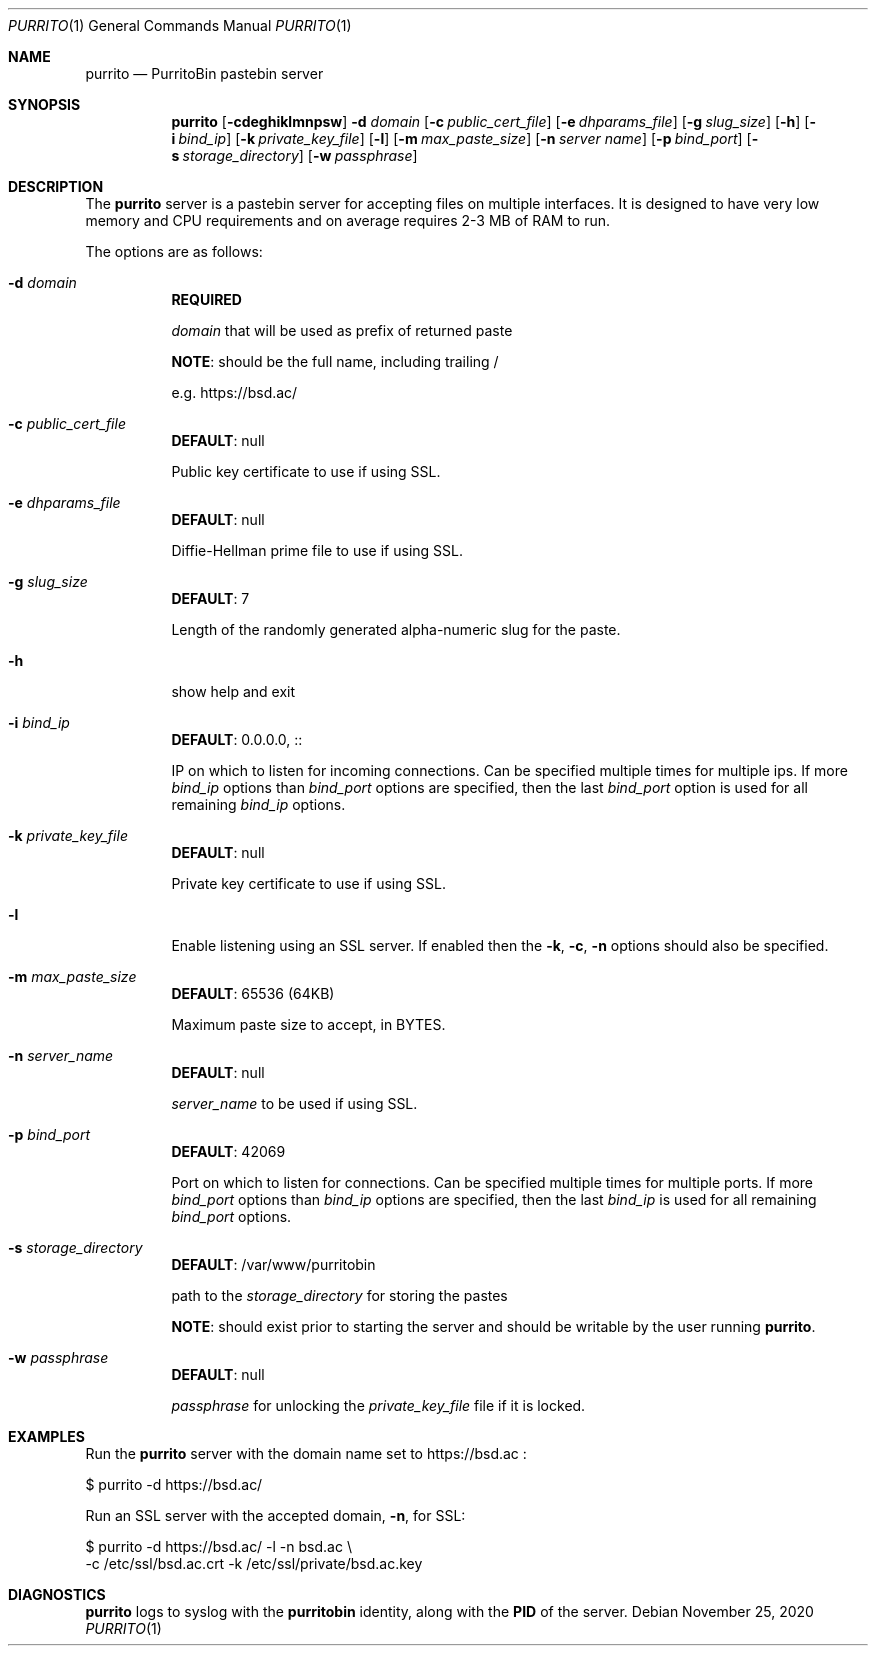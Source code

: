 .\" Copyright (c) Aisha Tammy <purrito@bsd.ac>
.\"
.\" Permission to use, copy, modify, and distribute this software for any
.\" purpose with or without fee is hereby granted, provided that the above
.\" copyright notice and this permission notice appear in all copies.
.\"
.\" THE SOFTWARE IS PROVIDED "AS IS" AND THE AUTHOR DISCLAIMS ALL WARRANTIES
.\" WITH REGARD TO THIS SOFTWARE INCLUDING ALL IMPLIED WARRANTIES OF
.\" MERCHANTABILITY AND FITNESS. IN NO EVENT SHALL THE AUTHOR BE LIABLE FOR
.\" ANY SPECIAL, DIRECT, INDIRECT, OR CONSEQUENTIAL DAMAGES OR ANY DAMAGES
.\" WHATSOEVER RESULTING FROM LOSS OF USE, DATA OR PROFITS, WHETHER IN AN
.\" ACTION OF CONTRACT, NEGLIGENCE OR OTHER TORTIOUS ACTION, ARISING OUT OF
.\" OR IN CONNECTION WITH THE USE OR PERFORMANCE OF THIS SOFTWARE.
.\"
.Dd $Mdocdate: November 25 2020 $
.Dt PURRITO 1
.Os
.Sh NAME
.Nm purrito
.Nd PurritoBin pastebin server
.Sh SYNOPSIS
.Nm purrito
.Op Fl cdeghiklmnpsw
.Fl d Ar domain
.Op Fl c Ar public_cert_file
.Op Fl e Ar dhparams_file
.Op Fl g Ar slug_size
.Op Fl h
.Op Fl i Ar bind_ip
.Op Fl k Ar private_key_file
.Op Fl l
.Op Fl m Ar max_paste_size
.Op Fl n Ar server name
.Op Fl p Ar bind_port
.Op Fl s Ar storage_directory
.Op Fl w Ar passphrase
.Sh DESCRIPTION
The
.Nm
server is a pastebin server for accepting files on multiple interfaces.
It is designed to have very low memory and CPU requirements and on
average requires 2-3 MB of RAM to run.
.Pp
The options are as follows:
.Pp
.Bl -tag -width Ds -compact
.It Fl d Ar domain
.Sy REQUIRED
.Pp
.Ar domain
that will be used as prefix of returned paste
.Pp
.Sy NOTE :
should be the full name, including trailing /
.Pp
e.g. https://bsd.ac/
.Pp
.It Fl c Ar public_cert_file
.Sy DEFAULT :
null
.Pp
Public key certificate to use if using SSL.
.Pp
.It Fl e Ar dhparams_file
.Sy DEFAULT :
null
.Pp
Diffie-Hellman prime file to use if using SSL.
.Pp
.It Fl g Ar slug_size
.Sy DEFAULT :
7
.Pp
Length of the randomly generated alpha-numeric slug
for the paste.
.Pp
.It Fl h
show help and exit
.Pp
.It Fl i Ar bind_ip
.Sy DEFAULT :
0.0.0.0, ::
.Pp
IP on which to listen for incoming connections.
Can be specified multiple times for multiple ips.
If more
.Ar bind_ip
options than
.Ar bind_port
options are specified, then the last
.Ar bind_port
option is used for all remaining
.Ar bind_ip
options.
.Pp
.It Fl k Ar private_key_file
.Sy DEFAULT :
null
.Pp
Private key certificate to use if using SSL.
.Pp
.It Fl l
Enable listening using an SSL server.
If enabled then the
.Fl k ,
.Fl c ,
.Fl n
options should also be specified.
.Pp
.It Fl m Ar max_paste_size
.Sy DEFAULT :
65536 (64KB)
.Pp
Maximum paste size to accept, in BYTES.
.Pp
.It Fl n Ar server_name
.Sy DEFAULT :
null
.Pp
.Ar server_name
to be used if using SSL.
.Pp
.It Fl p Ar bind_port
.Sy DEFAULT :
42069
.Pp
Port on which to listen for connections.
Can be specified multiple times for multiple ports.
If more
.Ar bind_port
options than
.Ar bind_ip
options are specified, then the last
.Ar bind_ip
is used for all remaining
.Ar bind_port
options.
.Pp
.It Fl s Ar storage_directory
.Sy DEFAULT :
/var/www/purritobin
.Pp
path to the
.Ar storage_directory
for storing the pastes
.Pp
.Sy NOTE :
should exist prior to starting the server and should
be writable by the user running
.Nm .
.Pp
.It Fl w Ar passphrase
.Sy DEFAULT :
null
.Pp
.Ar passphrase
for unlocking the
.Ar private_key_file
file if it is locked.
.El
.Sh EXAMPLES
Run the
.Nm
server with the domain name set to
https://bsd.ac
:
.Bd -literal
    $ purrito -d https://bsd.ac/
.Ed
.Pp
Run an SSL server with the accepted domain,
.Fl n ,
for SSL:
.Bd -literal
    $ purrito -d https://bsd.ac/ -l -n bsd.ac \\
        -c /etc/ssl/bsd.ac.crt -k /etc/ssl/private/bsd.ac.key
.Ed
.Sh DIAGNOSTICS
.Nm
logs to syslog with the
.Sy purritobin
identity, along with the
.Sy PID
of the server.

